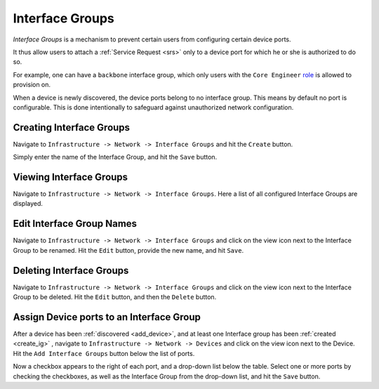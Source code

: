 .. _igs:
Interface Groups
================

`Interface Groups` is a mechanism to prevent certain users from configuring certain device ports.

It thus allow users to attach a :ref:`Service Request <srs>` only to a device port for which he or she is authorized to do
so.

For example, one can have a ``backbone`` interface group, which only users with the ``Core Engineer``
`role <http://tachyonic-ui.readthedocs.io/>`_ is allowed to provision on.

When a device is newly discovered, the device ports belong to no interface group. This means by default no port is
configurable. This is done intentionally to safeguard against unauthorized network configuration.

.. _create_ig:
Creating Interface Groups
-------------------------
Navigate to ``Infrastructure -> Network -> Interface Groups`` and hit the ``Create`` button.

Simply enter the name of the Interface Group, and hit the ``Save`` button.

Viewing Interface Groups
------------------------
Navigate to ``Infrastructure -> Network -> Interface Groups``. Here a list of all configured Interface Groups are displayed.

Edit Interface Group Names
--------------------------
Navigate to ``Infrastructure -> Network -> Interface Groups`` and click on the view icon next to the Interface Group to
be renamed. Hit the ``Edit`` button, provide the new name, and hit ``Save``.

Deleting Interface Groups
-------------------------
Navigate to ``Infrastructure -> Network -> Interface Groups`` and click on the view icon next to the Interface Group to
be deleted. Hit the ``Edit`` button, and then the ``Delete`` button.

Assign Device ports to an Interface Group
-----------------------------------------
After a device has been :ref:`discovered <add_device>`, and at least one Interface group has been :ref:`created <create_ig>`
, navigate to ``Infrastructure -> Network -> Devices``
and click on the view icon next to the Device. Hit the ``Add Interface Groups`` button below the list of ports.

Now a checkbox appears to the right of each port, and a drop-down list below the table. Select one or more ports by
checking the checkboxes, as well as the Interface Group from the drop-down list, and hit the ``Save`` button.
